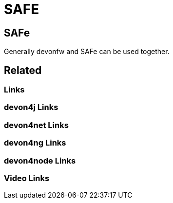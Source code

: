 = SAFE

[.directory]
== SAFe
Generally devonfw and SAFe can be used together.



[.links-to-files]
== Related

[.common-links]
=== Links

[.devon4j-links]
=== devon4j Links

[.devon4net-links]
=== devon4net Links

[.devon4ng-links]
=== devon4ng Links

[.devon4node-links]
=== devon4node Links

[.videos-links]
=== Video Links

